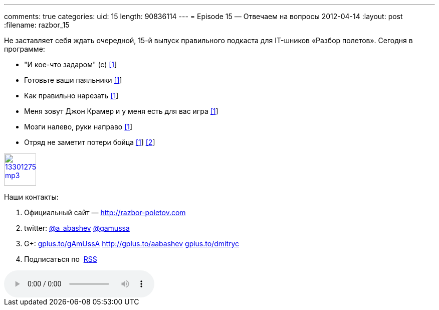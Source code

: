 ---
comments: true
categories:
uid: 15
length: 90836114
---
= Episode 15 — Отвечаем на вопросы
2012-04-14
:layout: post
:filename: razbor_15

Не заставляет себя ждать очередной, 15-й выпуск правильного подкаста для
IT-шников «Разбор полетов». Сегодня в программе:

* "И кое-что задаром" (с)
http://anykeytocreate.blogspot.com/2012/03/news-flash-player-premium-features.html[[1]]
* Готовьте ваши паяльники
http://pixelstech.net/article/index.php?id=1333102933[[1]]
* Как правильно нарезать
http://www.deepakgaikwad.net/index.php/2012/03/27/spring-config-file-best-practices.html[[1]]
* Меня зовут Джон Крамер и у меня есть для вас игра
http://blog.incubaid.com/2012/03/28/the-game-of-distributed-systems-programming-which-level-are-you/[[1]]
* Мозги налево, руки направо
http://www.infoq.com/presentations/Automating-almost-Everything-Using-Git-Gerrit-Hudson-and-Mylyn[[1]]
* Отряд не заметит потери бойца
http://arstechnica.com/business/news/2012/04/exclusive-a-behind-the-scenes-look-at-facebook-release-engineering.ars[[1]]
http://news.ycombinator.com/item?id=3803026[[2]]

image::http://2.bp.blogspot.com/-qkfh8Q--dks/T0gixAMzuII/AAAAAAAAHD0/O5LbF3vvBNQ/s200/1330127522_mp3.png[link="http://traffic.libsyn.com/razborpoletov/razbor_15.mp3" width="64" height="64"]



Наши контакты:

1.  Официальный сайт — http://razbor-poletov.com
2.  twitter: http://twitter.com/a_abashev[@a_abashev]
http://twitter.com/gamussa[@gamussa]
3.  G+: http://gplus.to/gAmUssA[gplus.to/gAmUssA]
http://gplus.to/aabashev http://gplus.to/dmitryc[gplus.to/dmitryc]
4.  Подписаться по  http://feeds.feedburner.com/razbor-podcast[RSS]

audio::http://traffic.libsyn.com/razborpoletov/razbor_15.mp3[]
